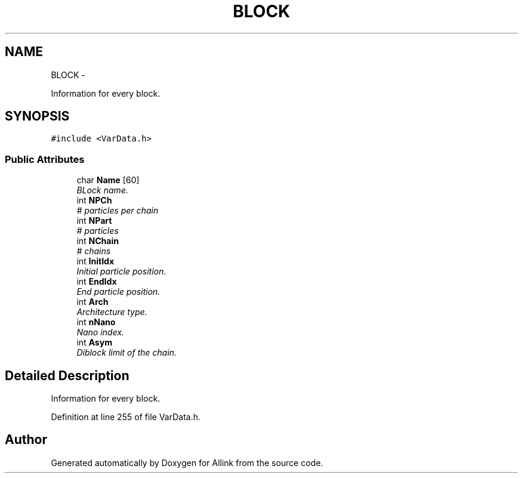 .TH "BLOCK" 3 "Thu Mar 27 2014" "Version v0.1" "Allink" \" -*- nroff -*-
.ad l
.nh
.SH NAME
BLOCK \- 
.PP
Information for every block\&.  

.SH SYNOPSIS
.br
.PP
.PP
\fC#include <VarData\&.h>\fP
.SS "Public Attributes"

.in +1c
.ti -1c
.RI "char \fBName\fP [60]"
.br
.RI "\fIBLock name\&. \fP"
.ti -1c
.RI "int \fBNPCh\fP"
.br
.RI "\fI# particles per chain \fP"
.ti -1c
.RI "int \fBNPart\fP"
.br
.RI "\fI# particles \fP"
.ti -1c
.RI "int \fBNChain\fP"
.br
.RI "\fI# chains \fP"
.ti -1c
.RI "int \fBInitIdx\fP"
.br
.RI "\fIInitial particle position\&. \fP"
.ti -1c
.RI "int \fBEndIdx\fP"
.br
.RI "\fIEnd particle position\&. \fP"
.ti -1c
.RI "int \fBArch\fP"
.br
.RI "\fIArchitecture type\&. \fP"
.ti -1c
.RI "int \fBnNano\fP"
.br
.RI "\fINano index\&. \fP"
.ti -1c
.RI "int \fBAsym\fP"
.br
.RI "\fIDiblock limit of the chain\&. \fP"
.in -1c
.SH "Detailed Description"
.PP 
Information for every block\&. 
.PP
Definition at line 255 of file VarData\&.h\&.

.SH "Author"
.PP 
Generated automatically by Doxygen for Allink from the source code\&.
